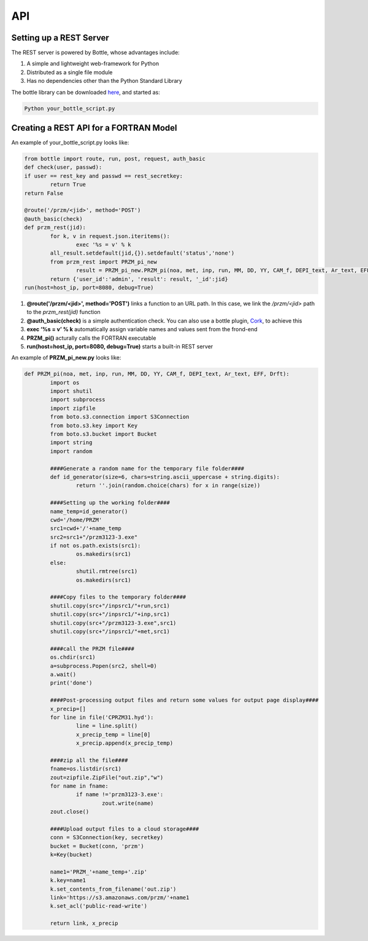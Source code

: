 API
-----------

Setting up a REST Server
+++++++++++++++++++++++++++++++++++++++
The REST server is powered by Bottle, whose advantages include:

1. A simple and lightweight web-framework for Python 
2. Distributed as a single file module
3. Has no dependencies other than the Python Standard Library

The bottle library can be downloaded `here <http://bottlepy.org/docs/dev/index.html>`_, and started as:


.. code-block:: shell

	Python your_bottle_script.py


Creating a REST API for a FORTRAN Model
++++++++++++++++++++++++++++++++++++++++++++++++++++
An example of your_bottle_script.py looks like:

.. code-block:: python

	from bottle import route, run, post, request, auth_basic
	def check(user, passwd):
	if user == rest_key and passwd == rest_secretkey:
		return True
	return False

	@route('/przm/<jid>', method='POST') 
	@auth_basic(check)
	def przm_rest(jid):
		for k, v in request.json.iteritems():
			exec '%s = v' % k
		all_result.setdefault(jid,{}).setdefault('status','none')
		from przm_rest import PRZM_pi_new
			result = PRZM_pi_new.PRZM_pi(noa, met, inp, run, MM, DD, YY, CAM_f, DEPI_text, Ar_text, EFF, Drft)
		return {'user_id':'admin', 'result': result, '_id':jid}
	run(host=host_ip, port=8080, debug=True)

#. **@route('/przm/<jid>', method='POST')** links a function to an URL path. In this case, we link the */przm/<jid>* path to the *przm_rest(jid)* function
#. **@auth_basic(check)** is a simple authentication check. You can also use a bottle plugin, `Cork <http://cork.firelet.net/>`_, to achieve this
#. **exec ‘%s = v’ % k** automatically assign variable names and values sent from the frond-end
#. **PRZM_pi()** acturally calls the FORTRAN executable
#. **run(host=host_ip, port=8080, debug=True)** starts a built-in REST server

An example of **PRZM_pi_new.py** looks like:

.. code-block:: python

	def PRZM_pi(noa, met, inp, run, MM, DD, YY, CAM_f, DEPI_text, Ar_text, EFF, Drft):
		import os
		import shutil
		import subprocess
		import zipfile
		from boto.s3.connection import S3Connection
		from boto.s3.key import Key
		from boto.s3.bucket import Bucket
		import string
		import random
	
		####Generate a random name for the temporary file folder####
		def id_generator(size=6, chars=string.ascii_uppercase + string.digits):
			return ''.join(random.choice(chars) for x in range(size))

		####Setting up the working folder####
		name_temp=id_generator()
		cwd='/home/PRZM'
		src1=cwd+'/'+name_temp
		src2=src1+"/przm3123-3.exe"
		if not os.path.exists(src1):
			os.makedirs(src1)
		else:
			shutil.rmtree(src1)
			os.makedirs(src1)

		####Copy files to the temporary folder####
		shutil.copy(src+"/inpsrc1/"+run,src1)
		shutil.copy(src+"/inpsrc1/"+inp,src1)
		shutil.copy(src+"/przm3123-3.exe",src1)
		shutil.copy(src+"/inpsrc1/"+met,src1)

		####call the PRZM file####
		os.chdir(src1)
		a=subprocess.Popen(src2, shell=0)
		a.wait()
		print('done')

		####Post-processing output files and return some values for output page display####
		x_precip=[]
		for line in file('CPRZM31.hyd'):
			line = line.split()
			x_precip_temp = line[0]
			x_precip.append(x_precip_temp)

		####zip all the file####
		fname=os.listdir(src1)
		zout=zipfile.ZipFile("out.zip","w")
		for name in fname:
			if name !='przm3123-3.exe':
				zout.write(name)
		zout.close()

		####Upload output files to a cloud storage####
		conn = S3Connection(key, secretkey)
		bucket = Bucket(conn, 'przm')
		k=Key(bucket)

		name1='PRZM_'+name_temp+'.zip'
		k.key=name1
		k.set_contents_from_filename('out.zip')
		link='https://s3.amazonaws.com/przm/'+name1
		k.set_acl('public-read-write')

		return link, x_precip

